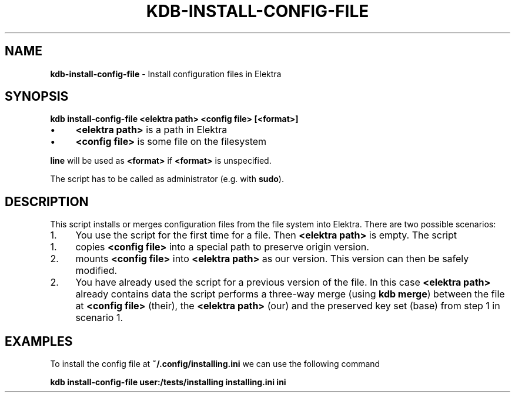 .\" generated with Ronn-NG/v0.10.1
.\" http://github.com/apjanke/ronn-ng/tree/0.10.1.pre3
.TH "KDB\-INSTALL\-CONFIG\-FILE" "1" "November 2020" ""
.SH "NAME"
\fBkdb\-install\-config\-file\fR \- Install configuration files in Elektra
.SH "SYNOPSIS"
\fBkdb install\-config\-file <elektra path> <config file> [<format>]\fR
.IP "\(bu" 4
\fB<elektra path>\fR is a path in Elektra
.IP "\(bu" 4
\fB<config file>\fR is some file on the filesystem
.IP "" 0
.P
\fBline\fR will be used as \fB<format>\fR if \fB<format>\fR is unspecified\.
.P
The script has to be called as administrator (e\.g\. with \fBsudo\fR)\.
.SH "DESCRIPTION"
This script installs or merges configuration files from the file system into Elektra\. There are two possible scenarios:
.IP "1." 4
You use the script for the first time for a file\. Then \fB<elektra path>\fR is empty\. The script
.IP "1." 4
copies \fB<config file>\fR into a special path to preserve origin version\.
.IP "2." 4
mounts \fB<config file>\fR into \fB<elektra path>\fR as our version\. This version can then be safely modified\.
.IP "" 0

.IP "2." 4
You have already used the script for a previous version of the file\. In this case \fB<elektra path>\fR already contains data the script performs a three\-way merge (using \fBkdb merge\fR) between the file at \fB<config file>\fR (their), the \fB<elektra path>\fR (our) and the preserved key set (base) from step 1 in scenario 1\.
.IP "" 0
.SH "EXAMPLES"
To install the config file at \fB~/\.config/installing\.ini\fR we can use the following command
.P
\fBkdb install\-config\-file user:/tests/installing installing\.ini ini\fR
